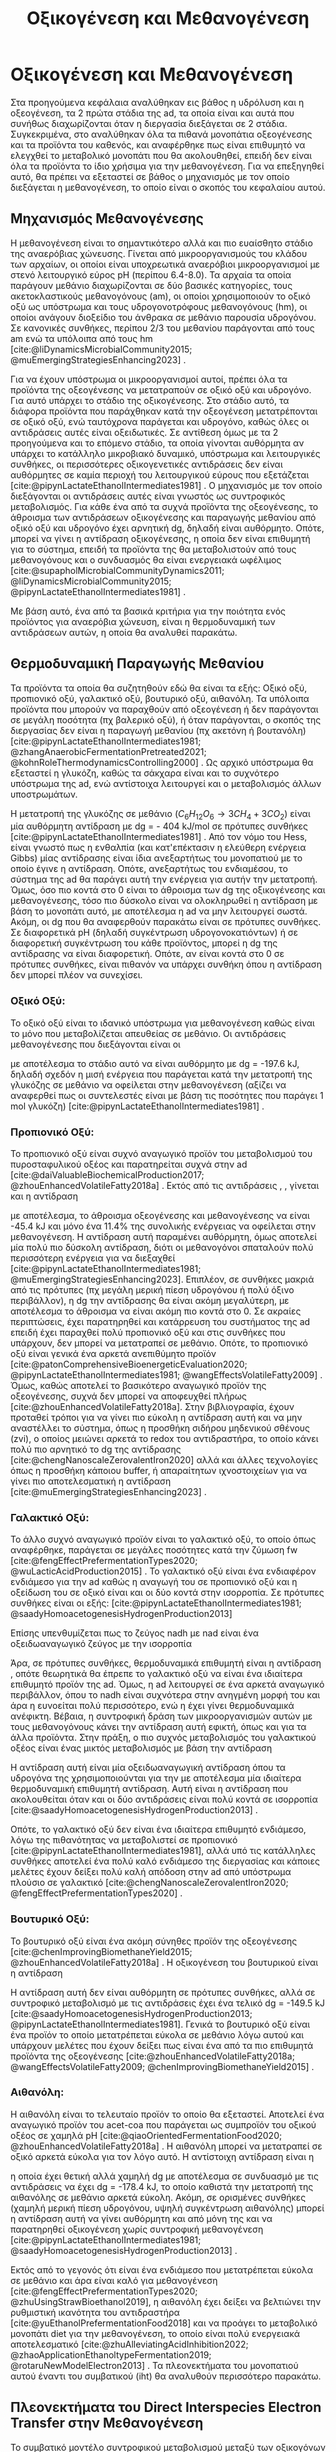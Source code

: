 #+TITLE: Οξικογένεση και Μεθανογένεση

* COMMENT Επεξήγηση
Στο αρχείο αυτό θα αναλυθούν η οξικογένεση και η μεθανογένεση. Αρχικά θα μιλήσω για την θερμοδυναμική της παραγωγής μεθανίου, πως ενεργοποιούνται οι οξεογενετικές αντιδράσεις και τα πλεονεκτήματα και μειονεκτήματα κάθε οξεογενετικού προιόντος. Μόλις φτάσουμε στην αιθανόλη, θα αναλύσουμε πως λειτουργεί το IHT και τις διαφορές με DIET και γιατί αυτό θεωρείται συχνά το προτινόμενο μοντέλο μεταφοράς ηλεκτρονίων και πως μπορεί να προωθηθεί. Θα αναφέρει και Gompertz για κινητική παραγωγής μεθανίου. Ίσως βάλω και για microbial community interactions και για τα αρχαία, αλλά επειδή δεν έχουμε τέτοια ανάλυση, ίσως δεν χρειάζεται καν.

* Οξικογένεση και Μεθανογένεση
\label{sec:methanogenesis}

Στα προηγούμενα κεφάλαια αναλύθηκαν εις βάθος η υδρόλυση και η οξεογένεση, τα 2 πρώτα στάδια της \acrshort{ad}, τα οποία είναι και αυτά που συνήθως διαχωρίζονται όταν η διεργασία διεξάγεται σε 2 στάδια. Συγκεκριμένα, στο \autoref{sec:acidogenesis} αναλύθηκαν όλα τα πιθανά μονοπάτια οξεογένεσης και τα προϊόντα του καθενός, και αναφέρθηκε πως είναι επιθυμητό να ελεγχθεί το μεταβολικό μονοπάτι που θα ακολουθηθεί, επειδή δεν είναι όλα τα προϊόντα το ίδιο χρήσιμα για την μεθανογένεση. Για να επεξηγηθεί αυτό, θα πρέπει να εξεταστεί σε βάθος ο μηχανισμός με τον οποίο διεξάγεται η μεθανογένεση, το οποίο είναι ο σκοπός του κεφαλαίου αυτού.
** Μηχανισμός Μεθανογένεσης
Η μεθανογένεση είναι το σημαντικότερο αλλά και πιο ευαίσθητο στάδιο της αναερόβιας χώνευσης. Γίνεται από μικροοργανισμούς του κλάδου των αρχαίων, οι οποίοι είναι υποχρεωτικά αναερόβιοι μικροοργανισμοί με στενό λειτουργικό εύρος pH (περίπου 6.4-8.0). Τα αρχαία τα οποία παράγουν μεθάνιο διαχωρίζονται σε δύο βασικές κατηγορίες, τους ακετοκλαστικούς μεθανογόνους (\acrshort{am}), οι οποίοι χρησιμοποιούν το οξικό οξύ ως υπόστρωμα και τους υδρογονοτρόφους μεθανογόνους (\acrshort{hm}), οι οποίοι ανάγουν διοξείδιο του άνθρακα σε μεθάνιο παρουσία υδρογόνου. Σε κανονικές συνθήκες, περίπου 2/3 του μεθανίου παράγονται από τους \acrshort{am} ενώ τα υπόλοιπα από τους \acrshort{hm} [cite:@liDynamicsMicrobialCommunity2015; @muEmergingStrategiesEnhancing2023] .

Για να έχουν υπόστρωμα οι μικροοργανισμοί αυτοί, πρέπει όλα τα προϊόντα της οξεογένεσης να μετατραπούν σε οξικό οξύ και υδρογόνο. Για αυτό υπάρχει το στάδιο της οξικογένεσης. Στο στάδιο αυτό, τα διάφορα προϊόντα που παράχθηκαν κατά την οξεογένεση μετατρέπονται σε οξικό οξύ, ενώ ταυτόχρονα παράγεται και υδρογόνο, καθώς όλες οι αντιδράσεις αυτές είναι οξειδωτικές. Σε αντίθεση όμως με τα 2 προηγούμενα και το επόμενο στάδιο, τα οποία γίνονται αυθόρμητα αν υπάρχει το κατάλληλο μικροβιακό δυναμικό, υπόστρωμα και λειτουργικές συνθήκες, οι περισσότερες οξικογενετικές αντιδράσεις δεν είναι αυθόρμητες σε καμία περιοχή του λειτουργικού εύρους που εξετάζεται [cite:@pipynLactateEthanolIntermediates1981] . Ο μηχανισμός με τον οποίο διεξάγονται οι αντιδράσεις αυτές είναι γνωστός ως συντροφικός μεταβολισμός. Για κάθε ένα από τα συχνά προϊόντα της οξεογένεσης, το άθροισμα των αντιδράσεων οξικογένεσης και παραγωγής μεθανίου από οξικό οξύ και υδρογόνο έχει αρνητική \acrshort{dg}, δηλαδή είναι αυθόρμητο. Οπότε, μπορεί να γίνει η αντίδραση οξικογένεσης, η οποία δεν είναι επιθυμητή για το σύστημα, επειδή τα προϊόντα της θα μεταβολιστούν από τους μεθανογόνους και ο συνδυασμός θα είναι ενεργειακά ωφέλιμος [cite:@supapholMicrobialCommunityDynamics2011; @liDynamicsMicrobialCommunity2015; @pipynLactateEthanolIntermediates1981] .

Με βάση αυτό, ένα από τα βασικά κριτήρια για την ποιότητα ενός προϊόντος για αναερόβια χώνευση, είναι η θερμοδυναμική των αντιδράσεων αυτών, η οποία θα αναλυθεί παρακάτω.

** Θερμοδυναμική Παραγωγής Μεθανίου
Τα προϊόντα τα οποία θα συζητηθούν εδώ θα είναι τα εξής: Οξικό οξύ, προπιονικό οξύ, γαλακτικό οξύ, βουτυρικό οξύ, αιθανόλη. Τα υπόλοιπα προϊόντα που μπορούν να παραχθούν από οξεογένεση ή δεν παράγονται σε μεγάλη ποσότητα (πχ βαλερικό οξύ), ή όταν παράγονται, ο σκοπός της διεργασίας δεν είναι η παραγωγή μεθανίου (πχ ακετόνη ή βουτανόλη) [cite:@pipynLactateEthanolIntermediates1981; @zhangAnaerobicFermentationPretreated2021; @kohnRoleThermodynamicsControlling2000] . Ως αρχικό υπόστρωμα θα εξεταστεί η γλυκόζη, καθώς τα σάκχαρα είναι και το συχνότερο υπόστρωμα της \acrshort{ad}, ενώ αντίστοιχα λειτουργεί και ο μεταβολισμός άλλων υποστρωμάτων.

Η μετατροπή της γλυκόζης σε μεθάνιο (\( C_6H_{12}O_6 \rightarrow 3CH_4 + 3CO_2 \)) είναι μία αυθόρμητη αντίδραση με \acrshort{dg} = - 404 kJ/mol σε πρότυπες συνθήκες [cite:@pipynLactateEthanolIntermediates1981] . Από τον νόμο του Hess, είναι γνωστό πως η ενθαλπία (και κατ'επέκτασιν η ελεύθερη ενέργεια Gibbs) μίας αντίδρασης είναι ίδια ανεξαρτήτως του μονοπατιού με το οποίο έγινε η αντίδραση. Οπότε, ανεξαρτήτως του ενδιαμέσου, το σύστημα της \acrshort{ad} θα παράγει αυτή την ενέργεια για αυτήν την μετατροπή. Όμως, όσο πιο κοντά στο 0 είναι το άθροισμα των \acrshort{dg} της οξικογένεσης και μεθανογένεσης, τόσο πιο δύσκολο είναι να ολοκληρωθεί η αντίδραση με βάση το μονοπάτι αυτό, με αποτέλεσμα η \acrshort{ad} να μην λειτουργεί σωστά. Ακόμη, οι \acrshort{dg} που θα αναφερθούν παρακάτω είναι σε πρότυπες συνθήκες. Σε διαφορετικά pH (δηλαδή συγκέντρωση υδρογονοκατιόντων) ή σε διαφορετική συγκέντρωση του κάθε προϊόντος, μπορεί η \acrshort{dg} της αντίδρασης να είναι διαφορετική. Οπότε, αν είναι κοντά στο 0 σε πρότυπες συνθήκες, είναι πιθανόν να υπάρχει συνθήκη όπου η αντίδραση δεν μπορεί πλέον να συνεχίσει.

*** Οξικό Οξύ:
Το οξικό οξύ είναι το ιδανικό υπόστρωμα για μεθανογένεση καθώς είναι το μόνο που μεταβολίζεται απευθείας σε μεθάνιο. Οι αντιδράσεις μεθανογένεσης που διεξάγονται είναι οι

\begin{subequations}
\label{eqn:methanogenesis}
\begin{align}
2CH_3COO^- + 2H_2O &\rightarrow 2CH_4 + 2HCO_3^- & \text{ΔG = - 62.0 kJ} \label{eqn:acet-methane} \\
4H_2 + HCO_3^- + H^+ &\rightarrow CH_4 + 3H_2O & \text{ΔG = -135.6 kJ} \label{eqn:hydro-methane} \\
\hline
2CH_3COO^- + 4H_2 + H^+ &\rightarrow 3 CH_4 + HCO_3^- + H_2O & \text{ΔG = -197.6 kJ} \label{eqn:complete-methane}
\end{align}
\end{subequations}

με αποτέλεσμα το στάδιο αυτό να είναι αυθόρμητο με \acrshort{dg} = -197.6 kJ, δηλαδή σχεδόν η μισή ενέργεια που παράγεται κατά την μετατροπή της γλυκόζης σε μεθάνιο να οφείλεται στην μεθανογένεση (αξίζει να αναφερθεί πως οι συντελεστές είναι με βάση τις ποσότητες που παράγει 1 mol γλυκόζη) [cite:@pipynLactateEthanolIntermediates1981] .

*** Προπιονικό Οξύ:
Το προπιονικό οξύ είναι συχνό αναγωγικό προϊόν του μεταβολισμού του πυροσταφυλικού οξέος και παρατηρείται συχνά στην \acrshort{ad} [cite:@daiValuableBiochemicalProduction2017; @zhouEnhancedVolatileFatty2018a] . Εκτός από τις αντιδράσεις \ref{eqn:acet-methane}, \ref{eqn:hydro-methane}, γίνεται και η αντίδραση

\begin{align}
2CH_3CH_2COO^- + 6H_2O &\rightarrow 2CH_3COO^- + 2HCO_3^- + 2H^+ + 6H_2 & \text{ΔG = + 152.2 kJ}
\label{eqn:prop-acet}
\end{align}

με αποτέλεσμα, το άθροισμα οξεογένεσης και μεθανογένεσης να είναι -45.4 kJ και μόνο ένα \( 11.4 \% \) της συνολικής ενέργειας να οφείλεται στην μεθανογένεση. Η αντίδραση αυτή παραμένει αυθόρμητη, όμως αποτελεί μία πολύ πιο δύσκολη αντίδραση, διότι οι μεθανογόνοι σπαταλούν πολύ περισσότερη ενέργεια για να διεξαχθεί [cite:@pipynLactateEthanolIntermediates1981; @muEmergingStrategiesEnhancing2023]. Επιπλέον, σε συνθήκες μακριά από τις πρότυπες (πχ μεγάλη μερική πίεση υδρογόνου ή πολύ όξινο περιβάλλον), η \acrshort{dg} την αντίδρασης \ref{eqn:prop-acet} θα είναι ακόμη μεγαλύτερη, με αποτέλεσμα το άθροισμα να είναι ακόμη πιο κοντά στο 0. Σε ακραίες περιπτώσεις, έχει παρατηρηθεί και κατάρρευση του συστήματος της \acrshort{ad} επειδή έχει παραχθεί πολύ προπιονικό οξύ και στις συνθήκες που υπάρχουν, δεν μπορεί να μετατραπεί σε μεθάνιο. Οπότε, το προπιονικό οξύ είναι γενικά ένα αρκετά ανεπιθύμητο προϊόν [cite:@patonComprehensiveBioenergeticEvaluation2020; @pipynLactateEthanolIntermediates1981; @wangEffectsVolatileFatty2009] . Όμως, καθώς αποτελεί το βασικότερο αναγωγικό προϊόν της οξεογένεσης, συχνά δεν μπορεί να αποφευχθεί πλήρως [cite:@zhouEnhancedVolatileFatty2018a]. Στην βιβλιογραφία, έχουν προταθεί τρόποι για να γίνει πιο εύκολη η αντίδραση αυτή και να μην αναστέλλει το σύστημα, όπως η προσθήκη σιδήρου μηδενικού σθένους (\acrshort{zvi}), ο οποίος μειώνει αρκετά το \acrshort{redox} του αντιδραστήρα, το οποίο κάνει πολύ πιο αρνητικό το \acrshort{dg} της αντίδρασης [cite:@chengNanoscaleZerovalentIron2020] αλλά και άλλες τεχνολογίες όπως η προσθήκη κάποιου buffer, ή απαραίτητων ιχνοστοιχείων για να γίνει πιο αποτελεσματική η αντίδραση [cite:@muEmergingStrategiesEnhancing2023] .

*** Γαλακτικό Οξύ:
\label{sec:lact-aceto}
Το άλλο συχνό αναγωγικό προϊόν είναι το γαλακτικό οξύ, το οποίο όπως αναφέρθηκε, παράγεται σε μεγάλες ποσότητες κατά την ζύμωση \acrshort{fw} [cite:@fengEffectPrefermentationTypes2020; @wuLacticAcidProduction2015] . Το γαλακτικό οξύ είναι ένα ενδιαφέρον ενδιάμεσο για την \acrshort{ad} καθώς η αναγωγή του σε προπιονικό οξύ και η οξείδωση του σε οξικό είναι και οι δύο κοντά στην ισορροπία. Σε πρότυπες συνθήκες είναι οι εξής: [cite:@pipynLactateEthanolIntermediates1981; @saadyHomoacetogenesisHydrogenProduction2013]

\begin{subequations}
\label{eqn:lact-redox}
\begin{align}
2CH_3CHOHCOO^- &\rightarrow 2CH_3COO^- + 2HCO_3^- + 2H^+ + 4H_2 & \text{ΔG = - 8.4 kJ} \label{eqn:lact-ox} \\
2CH_3CHOHCOO^- &\xrightarrow{2NADH \rightarrow 2NAD^+} 2CH_3CH_2COO^- & \text{ΔG = 27.6 kJ} \label{eqn:lact-red}
\end{align}
\end{subequations}

Επίσης υπενθυμίζεται πως το ζεύγος \acrshort{nadh} με \acrshort{nad} είναι ένα οξειδωαναγωγικό ζεύγος με την ισορροπία

\begin{align}
NADH + H^+ &\rightleftharpoons NAD^+ + H_2 & ΔG = - 21.8 \frac{kJ}{mol}
\label{eqn:nadh}
\end{align}

Άρα, σε πρότυπες συνθήκες, θερμοδυναμικά επιθυμητή είναι η αντίδραση \ref{eqn:lact-ox}, οπότε θεωρητικά θα έπρεπε το γαλακτικό οξύ να είναι ένα ιδιαίτερα επιθυμητό προϊόν της \acrshort{ad}. Όμως, η \acrshort{ad} λειτουργεί σε ένα αρκετά αναγωγικό περιβάλλον, όπου το \acrshort{nadh} είναι συχνότερα στην ανηγμένη μορφή του και άρα η \ref{eqn:lact-red} ευνοείται πολύ περισσότερο, ενώ η \ref{eqn:lact-ox} έχει γίνει θερμοδυναμικά ανέφικτη. Βέβαια, η συντροφική δράση των μικροοργανισμών αυτών με τους μεθανογόνους κάνει την αντίδραση αυτή εφικτή, όπως και για τα άλλα προϊόντα. Στην πράξη, o πιο συχνός μεταβολισμός του γαλακτικού οξέος είναι ένας μικτός μεταβολισμός με βάση την αντίδραση

\begin{align}
3CH_3CHOHCOOH &\rightarrow 2CH_3CH_2COOH + CH_3COOH + HCO_3^- + H^+ & \text{ΔG = -165 kJ}
\label{eqn:mixed-lact}
\end{align}

Η αντίδραση αυτή είναι μία οξειδωαναγωγική αντίδραση όπου τα υδρογόνα της \ref{eqn:lact-ox} χρησιμοποιούνται για την \ref{eqn:lact-red} με αποτέλεσμα μία ιδιαίτερα θερμοδυναμική επιθυμητή αντίδραση. Αυτή είναι η αντίδραση που ακολουθείται όταν και οι δύο αντιδράσεις είναι πολύ κοντά σε ισορροπία [cite:@saadyHomoacetogenesisHydrogenProduction2013] . 

Οπότε, το γαλακτικό οξύ δεν είναι ένα ιδιαίτερα επιθυμητό ενδιάμεσο, λόγω της πιθανότητας να μεταβολιστεί σε προπιονικό [cite:@pipynLactateEthanolIntermediates1981], αλλά υπό τις κατάλληλες συνθήκες αποτελεί ένα πολύ καλό ενδιάμεσο της διεργασίας και κάποιες μελέτες έχουν δείξει πολύ καλή απόδοση στην \acrshort{ad} από υπόστρωμα πλούσιο σε γαλακτικό [cite:@chengNanoscaleZerovalentIron2020; @fengEffectPrefermentationTypes2020] .

*** Βουτυρικό Οξύ:
Το βουτυρικό οξύ είναι ένα ακόμη σύνηθες προϊόν της οξεογένεσης [cite:@chenImprovingBiomethaneYield2015; @zhouEnhancedVolatileFatty2018a] . Η οξικογένεση του βουτυρικού είναι η αντίδραση

\begin{align}
CH_3CH_2CH_2COO^- + 2H_2O &\rightarrow 2CH_3COO^- + H^+ + 2H_2 & \text{ΔG = + 48.1 kJ}
\label{eqn:but-ox}
\end{align}

Η αντίδραση αυτή δεν είναι αυθόρμητη σε πρότυπες συνθήκες, αλλά σε συντροφικό μεταβολισμό με τις αντιδράσεις \ref{eqn:methanogenesis} έχει ένα τελικό \acrshort{dg} = -149.5 kJ [cite:@saadyHomoacetogenesisHydrogenProduction2013; @pipynLactateEthanolIntermediates1981]. Γενικά το βουτυρικό οξύ είναι ένα προϊόν το οποίο μετατρέπεται εύκολα σε μεθάνιο λόγω αυτού και υπάρχουν μελέτες που έχουν δείξει πως είναι ένα από τα πιο επιθυμητά προϊόντα της οξεογένεσης [cite:@zhouEnhancedVolatileFatty2018a; @wangEffectsVolatileFatty2009; @chenImprovingBiomethaneYield2015] .

*** Αιθανόλη:
\label{sec:eth-aceto}

Η αιθανόλη είναι το τελευταίο προϊόν το οποίο θα εξεταστεί. Αποτελεί ένα αναγωγικό προϊόν του \acrshort{acet-coa} που παράγεται ως συμπροϊόν του οξικού οξέος σε χαμηλά pH [cite:@qiaoOrientedFermentationFood2020; @zhouEnhancedVolatileFatty2018a] . Η αιθανόλη μπορεί να μετατραπεί σε οξικό αρκετά εύκολα για τον λόγο αυτό. Η αντίστοιχη αντίδραση είναι η

\begin{align}
2C_2H_5OH + 2H_2O &\rightarrow 2CH_3COO^- + 2H^+ + 4H_2 & \text{ΔG = + 19.2 kJ}
\label{eqn:eth-acet}
\end{align}

η οποία έχει θετική αλλά χαμηλή \acrshort{dg} με αποτέλεσμα σε συνδυασμό με τις αντιδράσεις \ref{eqn:methanogenesis} να έχει \acrshort{dg} = -178.4 kJ, το οποίο καθιστά την μετατροπή της αιθανόλης σε μεθάνιο αρκετά εύκολη. Ακόμη, σε ορισμένες συνθήκες (χαμηλή μερική πίεση υδρογόνου, υψηλή συγκέντρωση αιθανόλης) μπορεί η αντίδραση αυτή να γίνει αυθόρμητη και από μόνη της και να παρατηρηθεί οξικογένεση χωρίς συντροφική μεθανογένεση [cite:@pipynLactateEthanolIntermediates1981; @saadyHomoacetogenesisHydrogenProduction2013] . 

Εκτός από το γεγονός ότι είναι ένα ενδιάμεσο που μετατρέπεται εύκολα σε μεθάνιο και άρα είναι καλό για μεθανογένεση [cite:@fengEffectPrefermentationTypes2020; @zhuUsingStrawBioethanol2019], η αιθανόλη έχει δείξει να βελτιώνει την ρυθμιστική ικανότητα του αντιδραστήρα [cite:@yuEthanolPrefermentationFood2018] και να προάγει το μεταβολικό μονοπάτι \acrfull{diet} για την μεθανογένεση, το οποίο είναι πολύ ενεργειακά αποτελεσματικό [cite:@zhuAlleviatingAcidInhibition2022; @zhaoApplicationEthanoltypeFermentation2019; @rotaruNewModelElectron2013] . Τα πλεονεκτήματα του μονοπατιού αυτού έναντι του συμβατικού (\acrfull{iht}) θα αναλυθούν περισσότερο παρακάτω.

** Πλεονεκτήματα του Direct Interspecies Electron Transfer στην Mεθανογένεση
Το συμβατικό μοντέλο συντροφικού μεταβολισμού μεταξύ των οξικογόνων μικροοργανισμών και των μεθανογόνων, βασίζεται στην παραγωγή οξικού οξέος αλλά και υδρογόνου, η μεθανογένεση των οποίων προσφέρει στο σύστημα την απαιτούμενη ενέργεια για να λειτουργήσει [cite:@saadyHomoacetogenesisHydrogenProduction2013; @pipynLactateEthanolIntermediates1981] . Ο ρόλος του υδρογόνου είναι η αναγωγή του CO_2 σε CH_4. Ένα αναγωγικό μέσο είναι μία ένωση που προσφέρει ηλεκτρόνια σε άλλες ενώσεις. Οπότε, ουσιαστικά το υδρογόνο δρα ως ένας φορέας ηλεκτρονίων τον οποίο δημιουργούν οι οξικογόνοι για να επιτρέψουν αναγωγικές αντιδράσεις στους μεθανογόνους. Ο μηχανισμός αυτός λέγεται \acrfull{iht} [cite:@saadyHomoacetogenesisHydrogenProduction2013; @rotaruNewModelElectron2013] .

Όμως, το υδρογόνο δεν αποτελεί το κύριο προϊόν της οξείδωσης. Το κύριο προϊόν μίας οξειδωτικής αντίδρασης είναι τα ηλεκτρόνια, τα οποία παράγουν το υδρογόνο για να μεταφέρουν την αναγωγική τους ιδιότητα σε κάποια ένωση. Στην πράξη, όλες οι οξικογενετικές αντιδράσεις είναι οξειδωαναγωγικές αντιδράσεις, των οποίων η αναγωγική ημί-αντίδραση είναι η

\begin{align}
2H^+ + 2e^- &\rightleftharpoons H_2 & \text{ΔG = 856.9 kJ/mol}
\label{eqn:hydrogen}
\end{align}

Για παράδειγμα, η οξικογένεση από προπιονικό οξύ είναι στην ουσία το άθροισμα των αντιδράσεων

\begin{subequations}
\label{eqn:prop-redox}
\begin{align}
2CH_3CH_2COO^- + 6H_2O \rightarrow 2CH_3COO^- + 2HCO_3^- + 14H^+ + 12e^-  \label{eqn:prop-ox} \\
12H^+ + 12e^- \rightarrow 6H_2 \label{eqn:hydro-red} \\
\hline
2CH_3CH_2COO^- + 6H_2O \rightarrow 2CH_3COO^- + 2HCO_3^- + 2H^+ + 6H_2 \label{eqn:prop-acet-comp}
\end{align}
\end{subequations}

Το πρόβλημα, έγκειται στο γεγονός ότι η θερμοδυναμική ευνοεί τον ιοντισμό του υδρογόνου σε υδρογονοκατιόντα και ηλεκτρόνια, αλλά δεν ευνοεί την αντιστροφή της αντίδρασης αυτής. Σε μία παρόμοια λογική με παραπάνω, η αντίδραση αυτή γίνεται επειδή το σύστημα θα κερδίσει ενέργεια αν παραχθεί υδρογόνο, μεταφερθεί στους \acrshort{hm} και αυτοί το μεταβολίσουν. Όμως, αν μπορούσαν να μεταφερθούν απευθείας τα ηλεκτρόνια και να ανάγουν αυτά το CO_2 κατά την μεθανογένεση, το σύστημα θα ήταν πολύ πιο αποδοτικό ενεργειακά [cite:@rotaruNewModelElectron2013] .

Αυτό είναι το μεταβολικό μονοπάτι \acrfull{diet}, στο οποίο παρακάμπτεται η παραγωγή υδρογόνου και τα ηλεκτρόνια μεταφέρονται απευθείας. Το μονοπάτι αυτό παρατηρήθηκε πρώτη φορά μεταξύ του ζεύγους μικροοργανισμών των γενών Geobacter (οξικογόνοι) και Methanosaeta (ακετοκλαστικοί μεθανογόνοι) από τους [cite:@rotaruNewModelElectron2013] κατά την επεξεργασία υγρών αποβλήτων ζυθοποιίας. Με μία μικροβιακή ανάλυση, παρατηρήθηκε πως οι \acrshort{hm} ήταν λιγότερο από \( 1 \% \) των αρχαίων, όμως, ενώσεις όπως η αιθανόλη μεταβολιζόντουσαν κανονικά. Ακόμη, η παραγωγή μεθανίου ήταν περισσότερη από ότι θα μπορούσε να είναι αν μόνο το οξικό μετατρεπόταν σε μεθάνιο. Μετά από διερεύνηση, βρέθηκαν γονίδια αναγωγής του CO_2, παρότι η αναγωγή δεν γινόταν από υδρογόνο. Οπότε, υποτέθηκε πως τα ηλεκτρόνια μεταφέρονται απευθείας από την μία ομάδα μικροοργανισμών στην άλλη.

Μετά την δημοσίευση αυτή, έγινε πολύ περισσότερη έρευνα πάνω στον μηχανισμό αυτόν. Βρέθηκε πως και άλλοι μικροοργανισμοί μπορούν να συμμετέχουν σε αυτόν τον μεταβολισμό [cite:@rotaruDirectInterspeciesElectron2014] και διαπιστώθηκε πειραματικά πως ο λόγος που βρέθηκε πρώτα σε απόβλητα ζυθοποιίας είναι επειδή η αιθανόλη ενεργοποιεί το μονοπάτι αυτό, όχι μόνο αν υπάρχει εξαρχής εκεί, αλλά και στην περίπτωση που γίνει ένα ethanol-type fermentation κατά την οξεογένεση [cite:@zhaoCommunitiesStimulatedEthanol2016; @zhaoNewApplicationEthanolType2017; @zhaoApplicationEthanoltypeFermentation2019] . Αυτό είναι ιδιαίτερα ενδιαφέρον για όξινα απόβλητα όπως τα \acrshort{fw} επειδή σε μία αναερόβια χώνευση σε 2 στάδια, είναι συχνό ένα από τα κύρια προϊόντα της οξεογένεσης να είναι η αιθανόλη και άρα να ενεργοποιηθεί το \acrshort{diet} [cite:@yeImprovingStabilityEfficiency2018; @zhuAlleviatingAcidInhibition2022] . Ακόμη, βρέθηκε πως εκτός από την αιθανόλη, η προσθήκη αγώγιμων ενώσεων ή πρόσθετων μπορεί να ενεργοποιήσει και να ενισχύσει το μονοπάτι αυτό για ακόμη καλύτερη αποδοτικότητα. Υλικά όπως ο ενεργός άνθρακας, το biochar ή ο \acrshort{zvi} μελετήθηκαν στην διεργασία αυτή και φάνηκε πως την βελτιώνουν [cite:@yeImprovingStabilityEfficiency2018; @zhuAlleviatingAcidInhibition2022; @jiangEngineeringApplicationIntegrating2022] .

Εκτός όμως από τα πλεονεκτήματα του \acrshort{diet} ενεργειακά, έχει παρατηρηθεί πως μπορεί να βοηθήσει και στην ρυθμιστική ικανότητα του αντιδραστήρα [cite:@yuEthanolPrefermentationFood2018; @zhuAlleviatingAcidInhibition2022] αλλά και στην αντοχή του σε μεγάλες συγκεντρώσεις \acrshort{vfa}, υψηλά \acrshort{olr} και υψηλή μερική πίεση υδρογόνου. Ως αποτέλεσμα, η μεθανογένεση μέσω του \acrshort{diet} είναι πολύ πιο σταθερή, εκτός από αποτελεσματική [cite:@jiangEngineeringApplicationIntegrating2022; @zhaoCommunitiesStimulatedEthanol2016; @zhaoPotentialEnhancementDirect2016] .

** Απόκριση της μεθανογένεσης
\label{sec:gompertz}

Παραπάνω αναφέρθηκε η ποιότητα του κάθε προϊόντος για την μεθανογένεση σε θεωρητικό επίπεδο. Στην πράξη, για να μετρηθεί η ποιότητα ενός υποστρώματος για μεθανογένεση, χρησιμοποιείται το \acrfull{bmp} ή κάποια άλλη παρόμοια δοκιμή. Σκοπός αυτών είναι μία batch δοκιμή στην οποία μπορεί να υπάρξει εύκολη 24ωρή παρατήρηση της αναερόβιας χώνευσης και μπορούν να εξεταστούν πολλά υποστρώματα ταυτόχρονα. Έτσι, μπορεί να γίνει μία ανάλυση της μέγιστης ποσότητας μεθανίου που μπορεί να παράξει κάθε υπόστρωμα (είτε ανά gCOD που καταναλώνεται ή ανά gVS λάσπης του αντιδραστήρα) καθώς και του ρυθμού παραγωγής τους. Έτσι, μπορεί να προκύψει το βέλτιστο υπόστρωμα από όσα θα εξεταστούν [cite:@chenImprovingBiomethaneYield2015; @fengEffectPrefermentationTypes2020; @dharTechnoeconomicEvaluationUltrasound2012; @hobbsEnhancingAnaerobicDigestion2018] .

Στην περίπτωση του ρυθμού παραγωγής, ο προσδιορισμός αυτού απαιτεί την επιλογή ενός κινητικού μοντέλου. Για αυτό έχουν προταθεί πολλά μοντέλα, όπως το λογιστικό μοντέλο, το μοντέλο κώνου, το μοντέλο Richards και το μοντέλο Gompertz [cite:@fengEffectPrefermentationTypes2020; @zwieteringModelingBacterialGrowth1990; @yuEthanolPrefermentationFood2018; @sunyotoEffectBiocharAddition2016] . Οι [cite:@zwieteringModelingBacterialGrowth1990] έδειξαν πως το μοντέλο Gompertz, το οποίο περιγράφεται από την εξίσωση \ref{eqn:gompertz}

\begin{equation}
y = a\exp [-\exp(b-cx)]
\label{eqn:gompertz}
\end{equation}

είναι ένα μοντέλο το οποίο έχει αρκετή πολυπλοκότητα για να περιγράψει πολύ αναλυτικά την βακτηριδιακή ανάπτυξη (σε αντίθεση με απλούστερα μοντέλα όπως το λογιστικό), ενώ μοντέλα με μεγαλύτερη πολυπλοκότητα (πχ περισσότερες παραμέτρους όπως το μοντέλο Richards) δεν βελτιώνουν ιδιαίτερα την απόδοση της προσαρμογής. Συγκεκριμένα, προτείνουν μία τροποποίηση του μοντέλου ώστε οι 3 σταθερές του να αποκτήσουν φυσικό νόημα. Η εξίσωση που προκύπτει είναι η

\begin{equation}
y = A \exp \left[ -\exp \left( \frac{μ_{\max }e}{Α} (λ-t) + 1 \right) \right]
\label{eqn:mod-gompertz}
\end{equation}

στην οποία η σταθερά Α είναι το πλατό της καμπύλης της μικροβιακής ανάπτυξης (στάσιμη φάση), η σταθερά μ_max είναι ο μέγιστος ειδικός ρυθμός ανάπτυξης της μικροβιακής διεργασίας και λ ο χρόνος καθυστέρησης της.

Το μοντέλο αυτό έχει χρησιμοποιηθεί ευρέως για την μοντελοποίηση της μεθανογένεσης με πολύ καλά αποτελέσματα [cite:@khadkaEffectSubstrateInoculum2022; @hobbsEnhancingAnaerobicDigestion2018; @fangSynergisticCodigestionWaste2020; @fengEffectPrefermentationTypes2020; @uckunkiranEnhancingHydrolysisMethane2015] .
